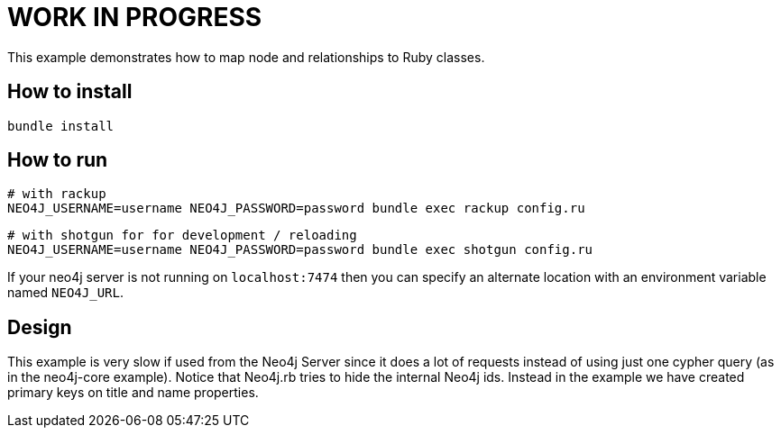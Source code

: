 # WORK IN PROGRESS

This example demonstrates how to map node and relationships to Ruby classes.

## How to install

    bundle install

## How to run

    # with rackup
    NEO4J_USERNAME=username NEO4J_PASSWORD=password bundle exec rackup config.ru

    # with shotgun for for development / reloading
    NEO4J_USERNAME=username NEO4J_PASSWORD=password bundle exec shotgun config.ru

If your neo4j server is not running on `localhost:7474` then you can specify an
alternate location with an environment variable named `NEO4J_URL`.

## Design

This example is very slow if used from the Neo4j Server since it does a lot of requests instead of using just one cypher query (as in the neo4j-core example).
Notice that Neo4j.rb tries to hide the internal Neo4j ids. Instead in the example we have created primary keys on title and name properties.

